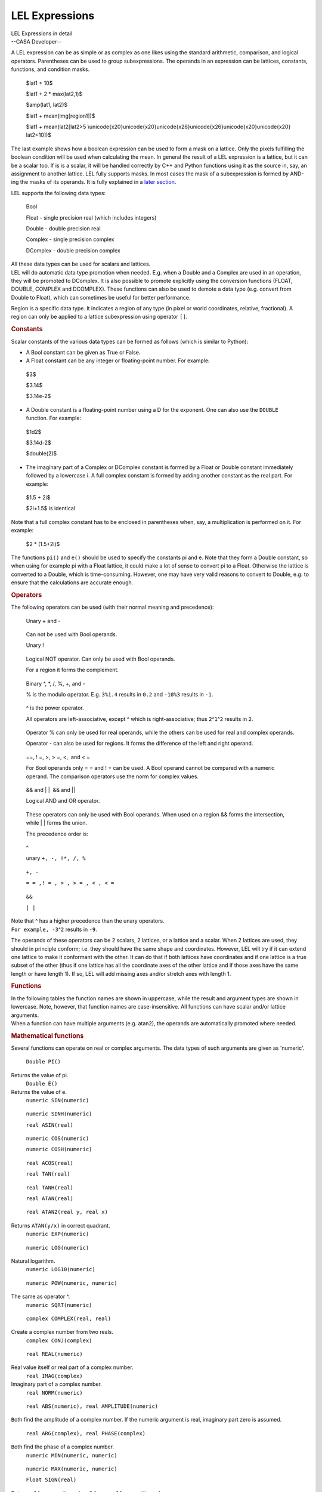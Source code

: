 .. container::
   :name: viewlet-above-content-title

LEL Expressions
===============

.. container::
   :name: viewlet-below-content-title

.. container:: documentDescription description

   LEL Expressions in detail

.. container:: section
   :name: viewlet-above-content-body

.. container:: section
   :name: content-core

   --CASA Developer--

   .. container::
      :name: parent-fieldname-text

      A LEL expression can be as simple or as complex as one likes using
      the standard arithmetic, comparison, and logical operators.
      Parentheses can be used to group subexpressions. The operands in
      an expression can be lattices, constants, functions, and condition
      masks. 

         $lat1 + 10$

         $lat1 + 2 \* max(lat2,1)$

         $amp(lat1, lat2)$

         $lat1 + mean(img[region1])$

         $lat1 + mean(lat2[lat2>5
         \\unicode{x20}\unicode{x20}\unicode{x26}\unicode{x26}\unicode{x20}\unicode{x20}
         lat2<10])$

      The last example shows how a boolean expression can be used to
      form a mask on a lattice. Only the pixels fulfilling the boolean
      condition will be used when calculating the mean. In general the
      result of a LEL expression is a lattice, but it can be a scalar
      too. If is is a scalar, it will be handled correctly by C++ and
      Python functions using it as the source in, say, an assignment to
      another lattice. LEL fully supports masks. In most cases the mask
      of a subexpression is formed by AND-ing the masks of its operands.
      It is fully explained in a `later
      section <https://casa.nrao.edu/casadocs-devel/stable/imaging/image-analysis/lattice-expression-language-lel/lel-masks>`__.

      LEL supports the following data types:

         Bool

         Float - single precision real (which includes integers)

         Double - double precision real

         Complex - single precision complex

         DComplex - double precision complex

      | All these data types can be used for scalars and lattices.
      | LEL will do automatic data type promotion when needed. E.g. when
        a Double and a Complex are used in an operation, they will be
        promoted to DComplex. It is also possible to promote explicitly
        using the conversion functions (FLOAT, DOUBLE, COMPLEX and
        DCOMPLEX). These functions can also be used to demote a data
        type (e.g. convert from Double to Float), which can sometimes be
        useful for better performance.

      Region is a specific data type. It indicates a region of any type
      (in pixel or world coordinates, relative, fractional). A region
      can only be applied to a lattice subexpression using operator
      ``[]``.

      .. rubric:: Constants
         :name: constants

      Scalar constants of the various data types can be formed as
      follows (which is similar to Python):

      -  A Bool constant can be given as True or False.

      -  A Float constant can be any integer or floating-point
         number. For example:

      ..

         $3$

         $3.14$

         $3.14e-2$

      -  A Double constant is a floating-point number using a D for the
         exponent. One can also use the ``DOUBLE`` function. For
         example:

      ..

         $1d2$

         $3.14d-2$

         $double(2)$

      -  The imaginary part of a Complex or DComplex constant is formed
         by a Float or Double constant immediately followed by a
         lowercase i. A full complex constant is formed by adding
         another constant as the real part. For example:

      ..

         $1.5 + 2i$

         $2i+1.5$ is identical

      Note that a full complex constant has to be enclosed in
      parentheses when, say, a multiplication is performed on it. For
      example:

         $2 \* (1.5+2i)$

      The functions ``pi()`` and ``e()`` should be used to specify the
      constants pi and e. Note that they form a Double constant, so when
      using for example pi with a Float lattice, it could make a lot of
      sense to convert pi to a Float. Otherwise the lattice is converted
      to a Double, which is time-consuming. However, one may have very
      valid reasons to convert to Double, e.g. to ensure that the
      calculations are accurate enough.

      .. rubric:: Operators
         :name: operators

      The following operators can be used (with their normal meaning and
      precedence):

         Unary + and -

      ..

         Can not be used with Bool operands.

         Unary !

      ..

         Logical NOT operator. Can only be used with Bool operands.

         For a region it forms the complement.

      ..

         Binary ^, \*, /, %, +, and -

         % is the modulo operator. E.g. ``3%1.4`` results in ``0.2`` and
         ``-10%3`` results in ``-1``.

      ..

         ^ is the power operator.

         All operators are left-associative, except ^ which is
         right-associative; thus ``2``\ ^\ ``1``\ ^\ ``2`` results in
         ``2``.

      ..

         Operator % can only be used for real operands, while the others
         can be used for real and complex operands.

         Operator - can also be used for regions. It forms the
         difference of the left and right operand.

      ..

         ==, ! =, >, > =, <,  and < =

         For Bool operands only = = and ! = can be used. A Bool operand
         cannot be compared with a numeric operand. The comparison
         operators use the norm for complex values.

      ..

         && and \| \|  && and \|\|

         Logical AND and OR operator.

      ..

         These operators can only be used with Bool operands. When used
         on a region && forms the intersection, while \| \| forms the
         union.

         The precedence order is:

      ..

         ^

         unary ``+, -, !``\ ``*, /, %``

      ..

         ``+, -`` 

         ``= = ,! = , > , > = , < , < =``

      ..

         ``&&``

         ``| |``

      | Note that ^ has a higher precedence than the unary operators.
      | ``For example, -3``\ ^\ ``2`` results in ``-9``.

      The operands of these operators can be 2 scalars, 2 lattices, or a
      lattice and a scalar. When 2 lattices are used, they should in
      principle conform; i.e. they should have the same shape and
      coordinates. However, LEL will try if it can extend one lattice to
      make it conformant with the other. It can do that if both lattices
      have coordinates and if one lattice is a true subset of the other
      (thus if one lattice has all the coordinate axes of the other
      lattice and if those axes have the same length or have length 1).
      If so, LEL will add missing axes and/or stretch axes with length
      1.

      .. rubric:: Functions
         :name: functions

      | In the following tables the function names are shown in
        uppercase, while the result and argument types are shown in
        lowercase. Note, however, that function names are
        case-insensitive. All functions can have scalar and/or lattice
        arguments.
      | When a function can have multiple arguments (e.g. atan2), the
        operands are automatically promoted where needed.

      .. rubric:: Mathematical functions
         :name: mathematical-functions

      Several functions can operate on real or complex arguments. The
      data types of such arguments are given as 'numeric'.

         ``Double PI()``

      Returns the value of pi.
         ``Double E()``

      Returns the value of e.
         ``numeric SIN(numeric)``

      ..

         ``numeric SINH(numeric)``

         ``real ASIN(real)``

      ..

         ``numeric COS(numeric)``

         ``numeric COSH(numeric)``

      ..

         ``real ACOS(real)``

         ``real TAN(real)``

      ..

         ``real TANH(real)``

         ``real ATAN(real)``

      ..

         ``real ATAN2(real y, real x)``

      Returns ``ATAN(y/x)`` in correct quadrant.
         ``numeric EXP(numeric)``

      ..

         ``numeric LOG(numeric)``

      Natural logarithm.
         ``numeric LOG10(numeric)``

      ..

         ``numeric POW(numeric, numeric)``

      The same as operator ^.
         ``numeric SQRT(numeric)``

      ..

         ``complex COMPLEX(real, real)``

      Create a complex number from two reals.
         ``complex CONJ(complex)``

      ..

         ``real REAL(numeric)``

      Real value itself or real part of a complex number.
         ``real IMAG(complex)``

      Imaginary part of a complex number.
         ``real NORM(numeric)``

      ..

         ``real ABS(numeric), real AMPLITUDE(numeric)``

      ``B``\ oth find the amplitude of a complex number. If the numeric
      argument is real, imaginary part zero is assumed.
         ``real ARG(complex), real PHASE(complex)``

      ``B``\ oth find the phase of a complex number.
         ``numeric MIN(numeric, numeric)``

      ..

         ``numeric MAX(numeric, numeric)``

         ``Float SIGN(real)``

      Returns -1 for a negative value, 0 for zero, 1 for a positive
      value.
         ``real ROUND(real)``

      Rounds the absolute value of the number. E.g.
      ``ROUND(-1.6) = -2``.
         ``real FLOOR(real)``

      Works towards negative infinity. E.g. ``FLOOR(-1.2) = -2``
         ``real CEIL(real)``

      Works towards positive infinity.
         ``real FMOD(real, real)``

      The same as operator %.
      Note that the trigonometric functions need their arguments in
      radians.

      .. rubric:: Scalar result functions
         :name: scalar-result-functions

      The result of these functions is a scalar.

         ``double $NELEMENTS(anytype)$``

      ..

         Return number of elements in a lattice (1 for a scalar).

         ``double $NDIM(anytype)$``

      ..

         Return dimensionality of a lattice (0 for a scalar).

         ``double $LENGTH(anytype, real axis)$``

      ..

         Return length of a lattice axis (returns 1 for a scalar or if
         axis exceeds number of axes). Axis number is 1-relative.

         ``Bool $ANY(Bool)$``

      ..

         Is any element true?

         ``Bool $ALL(Bool)$``

      ..

         Are all elements true?

         ``Double $NTRUE(Bool)$``

      ..

         Number of true elements.

         ``Double $NFALSE(Bool)$``

      ..

         Number of false elements.

         ``numeric $SUM(numeric)$``

      ..

         Return sum of all elements.

         ``numeric $MIN(numeric)$``

      ..

         Return minimum of all elements.

         ``numeric $MAX(numeric)$``

         Return maximum of all elements.

      ..

         ``real $MEDIAN(real)$``

         Return median of a lattice. For smallish lattices (max. 512*512
         elements) the median can be found in 1 pass. Other lattices
         usually require 2 passes.

         ``real $FRACTILE(real,float)$``

      ..

         Return the fractile of a lattice at the fraction given by the
         second argument. A fraction of 0.5 is the same as the median.
         The fraction has to be between 0 and 1. For smallish lattices
         (max. 512*512 elements) the fractile can be found in 1 pass.
         Other lattices usually require 2 passes.

         ``real $FRACTILERANGE(real,float,float)$``

      ..

         Return the range between the fractiles at the fraction given by
         the second and third argument. The fractions have to be between
         0 and 1 and the second fraction has to be greater than the
         first one. The second fraction is optional and defaults to
         ``1-fraction1``. Thus:

         $FRACTILERANGE(lat, 0.1)$

      ..

         ``$FRACTILERANGE(lat, 0.1, 0.9)$``

         ``$FRACTILE(lat,0.9) - FRACTILE(lat,0.1)$``

      ..

         are equal, be it that the last one is about twice as slow. For
         smallish lattices (max. 512*512 elements) the fractile range
         can be found in 1 pass. Other lattices usually require 2
         passes.

         ``numeric MEAN(numeric)``

      ..

         Return mean of all elements.

         ``numeric VARIANCE(numeric)``

      ..

         Return variance. 

         (``sum((a(i) - mean(a))**2) / (nelements(a) - 1)``). All
         calculations are done in double precision.

      ..

         ``numeric STDDEV(numeric)``

         Return standard deviation (the square root of the variance).

      ..

         ``real AVDEV(numeric)``

         Return average deviation.

      ..

         (``sum(abs(a(i) - mean(a))) / nelements(a)``). All calculations
         are done in double precision. 

      .. rubric:: Miscellaneous functions
         :name: miscellaneous-functions

         ``numeric $REBIN(numeric,[f1,f2,...])$``

      ..

         Rebins the image using the given (integer) factors. It averages
         the pixels in each bin with shape [f1,f2,...]. Masked-off
         pixels are not taken into account. If all pixels in a bin are
         masked off, the resulting pixel will be masked off. The length
         of the factor list [f1,f2,...] has to match the dimensionality
         of the image. The factors do not need to divide the axes
         lengths evenly. Each factor can be a literal value, but it can
         also be any expression resulting in a real scalar value. For
         instance, for a 3-dimensional image:

         $rebin(lat,[2,2,1])$

         will halve the size of axis 1 and 2.

         ``real $AMP(real,real)$``

      ..

         It returns the square root of the quadrature sum of the two
         arguments. Thus:

         $amp(lat1,lat2)$

      ..

         gives $\sqrt{{lat}_1^2 + {lat}_2^2}$

         This can be used to form, for example, (biased) polarized
         intensity images when lat1 and lat2 are Stokes Q and U images.

      ..

         ``real $PA(real,real)$``

         It returns a \``position angle'' (in degrees) from the two
         lattices. That is,

      ..

         $pa(lat1,lat2)$

         gives $180/\pi*atan2(lat1, lat2)/2$

      ..

         This can be used to form, for example, linear polarization
         position angle images when lat1 and lat2 are Stokes Q and U
         images, respectively.

         ``real $SPECTRALINDEX(real,real)$``

      ..

         It returns a the spectral index made from the two lattices.
         That is,

         $log(s1/s2) / log(f1/f2)$

      ..

         where s1 and s2 are the source fluxes in the lattices and f1
         and f2 are the frequencies of the spectral axes of both
         lattices. Similar to e.g. operator + the lattices do not need
         to have the same shape. One can be extended/stretched as
         needed.

         ``anytype $VALUE(anytype)$``

      ..

         It returns the argument without its possible mask, thus it
         removes the mask from the argument. The section about `mask
         handling <https://casa.nrao.edu/casadocs-devel/stable/imaging/image-analysis/lattice-expression-language-lel/lel-masks>`__
         discusses it in more detail.

         ``Bool $MASK(anytype)$``

      ..

         It returns the mask of the argument. The section about `mask
         handling <https://casa.nrao.edu/casadocs-devel/stable/imaging/image-analysis/lattice-expression-language-lel/lel-masks>`__
         discusses it in more detail.

         ``Bool $ISNAN(anytype)$``

      ..

         It tests lattice elements on a NaN value and sets the
         corresponding output element to T if so; otherwise to F.

         ``anytype REPLACE(anytype, anytype)``

      ..

         The first argument has to be a lattice (expression). The
         optional second argument can be a scalar or a lattice
         (expression). It defaults to 0. The result of the function is a
         copy of the first argument, where each masked-off element in
         the first argument is replaced by the corresponding element in
         the second argument. The result's mask is a copy of the mask of
         the first argument.

         $replace (lat1, 0)$

         $replace (lat1, lat2)$

         The first example replaces each masked-off element in ``lat1``
         by 0. The second example replaces it by the corresponding
         element in ``lat2``. A possible mask of ``lat2`` is not used.

         ``$anytype IIF(Bool, anytype, anytype)$``

      ..

         The first argument is a boolean expression. If an element in it
         is true, the corresponding element from the second argument is
         taken, otherwise from the third argument. It is similar to the
         ternary ``?:`` construct in C++. E.g.

         $iif (lat1>0, lat1, 0)$ same as $max(lat1,0)$

      ..

         $iif (sum(lat1)>0, lat1, lat2)$

         The examples shows that scalars and lattices can be freely
         mixed. When all arguments are scalars, the result is a scalar.
         Otherwise the result is a lattice. Note that the mask of the
         result is formed by combining the mask of the arguments in an
         appropriate way as explained in the section about `mask
         handling <https://casa.nrao.edu/casadocs-devel/stable/imaging/image-analysis/lattice-expression-language-lel/lel-masks>`__.

      ..

         ``$Bool INDEXIN(real axis, set indices)$``

         The first argument is a 1-relative axis number. The second
         argument is a set of indices. It returns a Bool array telling
         for each lattice element if the index of the given axis is
         contained in the set of indices.

      ..

         The 1-relative indices have to be given as elements with
         integer values enclosed in square brackets and separated by
         commas. Each element can be a single index, an index range as
         ``start:end``, or a strided index range as
         ``start:end:stride``. The elements do not need to be ordered,
         but in a range start must be < = end. For example:

         $image[indexin(2, [3,4:8,10:20:2])]$

      ..

         masks ``image`` such that only the pixels with an index 3, 4,
         5, 6, 7, 8, 10, 12, 14, 16, 18, or 20 on the second axis are
         set to True.

         The following special syntax exists for this function.

      ..

         $INDEXi IN set$

         where ``i`` is the axis number. So the example above can also
         be written as:

      ..

         $image[index2 in [3,4:8,10:20:2]]$

         Negated versions of this function exist as:

      ..

         $INDEXNOTIN(axis, set)$

         $INDEXi NOT IN set$

      .. rubric:: Conversion functions
         :name: conversion-functions

         ``$Float FLOAT(real)$``

      ..

         Convert to single precision.

         ``$Double DOUBLE(real)$``

      ..

         Convert to double precision.

         ``$Complex COMPLEX(numeric)$``

      ..

         Convert to single precision complex. If the argument is real,
         the imaginary part is set to 0.

         ``$DComplex DCOMPLEX(numeric)$``

      ..

         Convert to double precision complex. If the argument is real,
         the imaginary part is set to 0.

         ``$Bool BOOLEAN(region)$``

      ..

         Convert to boolean. This can be useful to convert a region to a
         boolean lattice. Only a region in pixel coordinates can be
         converted, so in practice only an image mask can be converted.

      Note that, where necessary, up-conversions are done automatically.
      Usually it may only be needed to do a down-conversion (e.g. Double
      to Float).

      .. rubric:: Lattice names
         :name: lattice-names

      When a lattice (e.g. an image) is used in an expression, its name
      has to be given. The name can be given directly if it consists of
      the characters ``-.$~``\ and alphanumeric characters.

      If the name contains other characters or if it is a reserved word
      (currently only T and F are reserved), it has to be escaped.
      Escaping can be done by preceeding the special characters with a
      backslash or by enclosing the string in single or double quotes.
      E.g.

      ::

           ~/myimage.data
           ~/myimage.data\-old
           '~/myimage.data-old'

       

.. container:: section
   :name: viewlet-below-content-body
